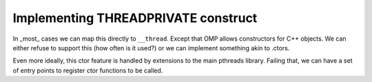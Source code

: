 ..
  Copyright 1988-2022 Free Software Foundation, Inc.
  This is part of the GCC manual.
  For copying conditions, see the copyright.rst file.

.. _implementing-threadprivate-construct:

Implementing THREADPRIVATE construct
************************************

In _most_ cases we can map this directly to ``__thread``.  Except
that OMP allows constructors for C++ objects.  We can either
refuse to support this (how often is it used?) or we can
implement something akin to .ctors.

Even more ideally, this ctor feature is handled by extensions
to the main pthreads library.  Failing that, we can have a set
of entry points to register ctor functions to be called.